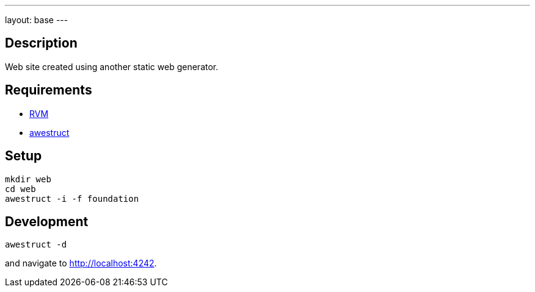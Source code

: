 ---
layout: base
---

== Description

Web site created using another static web generator.

== Requirements

* http://rvm.io[RVM]
* http://awestruct.org[awestruct]

== Setup

[source,bash]
mkdir web
cd web
awestruct -i -f foundation

== Development

[source,bash]
awestruct -d

and navigate to http://localhost:4242.
